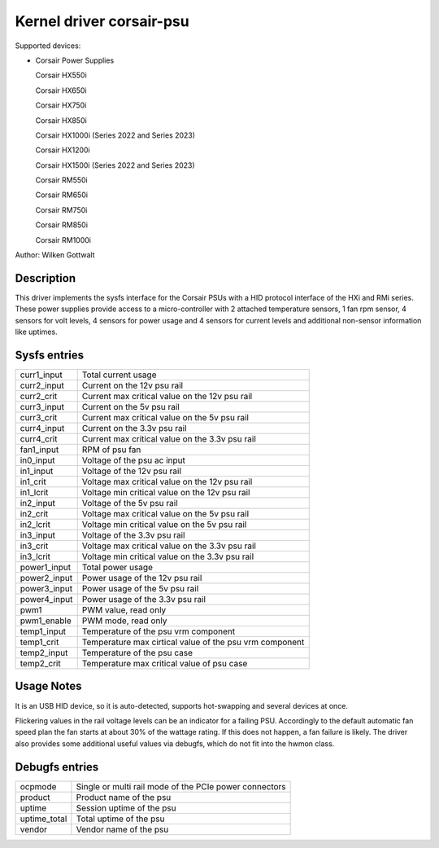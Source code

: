 .. SPDX-License-Identifier: GPL-2.0-or-later

Kernel driver corsair-psu
=========================

Supported devices:

* Corsair Power Supplies

  Corsair HX550i

  Corsair HX650i

  Corsair HX750i

  Corsair HX850i

  Corsair HX1000i (Series 2022 and Series 2023)

  Corsair HX1200i

  Corsair HX1500i (Series 2022 and Series 2023)

  Corsair RM550i

  Corsair RM650i

  Corsair RM750i

  Corsair RM850i

  Corsair RM1000i

Author: Wilken Gottwalt

Description
-----------

This driver implements the sysfs interface for the Corsair PSUs with a HID protocol
interface of the HXi and RMi series.
These power supplies provide access to a micro-controller with 2 attached
temperature sensors, 1 fan rpm sensor, 4 sensors for volt levels, 4 sensors for
power usage and 4 sensors for current levels and additional non-sensor information
like uptimes.

Sysfs entries
-------------

=======================	========================================================
curr1_input		Total current usage
curr2_input		Current on the 12v psu rail
curr2_crit		Current max critical value on the 12v psu rail
curr3_input		Current on the 5v psu rail
curr3_crit		Current max critical value on the 5v psu rail
curr4_input		Current on the 3.3v psu rail
curr4_crit		Current max critical value on the 3.3v psu rail
fan1_input		RPM of psu fan
in0_input		Voltage of the psu ac input
in1_input		Voltage of the 12v psu rail
in1_crit		Voltage max critical value on the 12v psu rail
in1_lcrit		Voltage min critical value on the 12v psu rail
in2_input		Voltage of the 5v psu rail
in2_crit		Voltage max critical value on the 5v psu rail
in2_lcrit		Voltage min critical value on the 5v psu rail
in3_input		Voltage of the 3.3v psu rail
in3_crit		Voltage max critical value on the 3.3v psu rail
in3_lcrit		Voltage min critical value on the 3.3v psu rail
power1_input		Total power usage
power2_input		Power usage of the 12v psu rail
power3_input		Power usage of the 5v psu rail
power4_input		Power usage of the 3.3v psu rail
pwm1			PWM value, read only
pwm1_enable		PWM mode, read only
temp1_input		Temperature of the psu vrm component
temp1_crit		Temperature max cirtical value of the psu vrm component
temp2_input		Temperature of the psu case
temp2_crit		Temperature max critical value of psu case
=======================	========================================================

Usage Notes
-----------

It is an USB HID device, so it is auto-detected, supports hot-swapping and
several devices at once.

Flickering values in the rail voltage levels can be an indicator for a failing
PSU. Accordingly to the default automatic fan speed plan the fan starts at about
30% of the wattage rating. If this does not happen, a fan failure is likely. The
driver also provides some additional useful values via debugfs, which do not fit
into the hwmon class.

Debugfs entries
---------------

=======================	========================================================
ocpmode                 Single or multi rail mode of the PCIe power connectors
product                 Product name of the psu
uptime			Session uptime of the psu
uptime_total		Total uptime of the psu
vendor			Vendor name of the psu
=======================	========================================================

